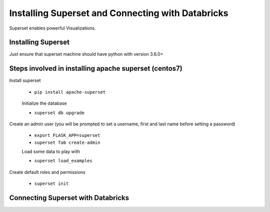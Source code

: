 Installing Superset and Connecting with Databricks
==================================================

Superset enables powerful Visualizations.


Installing Superset
-------------------

Just ensure that superset machine should have python with version 3.6.0+

Steps involved in installing apache superset (centos7)
-------------

Install superset

 * ``pip install apache-superset``
 
 .. figure:: ..//_assets/configuration/superset_apache.PNG
   :alt: superset
   :align: center
   :width: 60%
 
 Initialize the database
 
 * ``superset db upgrade``

 .. figure:: ..//_assets/configuration/db_upgrades.PNG
   :alt: superset
   :align: center
   :width: 60%

Create an admin user (you will be prompted to set a username, first and last name before setting a password)

 * ``export FLASK_APP=superset``
 * ``superset fab create-admin``
 
 Load some data to play with
 
 * ``superset load_examples``

Create default roles and permissions

  * ``superset init``
  
Connecting Superset with Databricks
-----------------------------------


